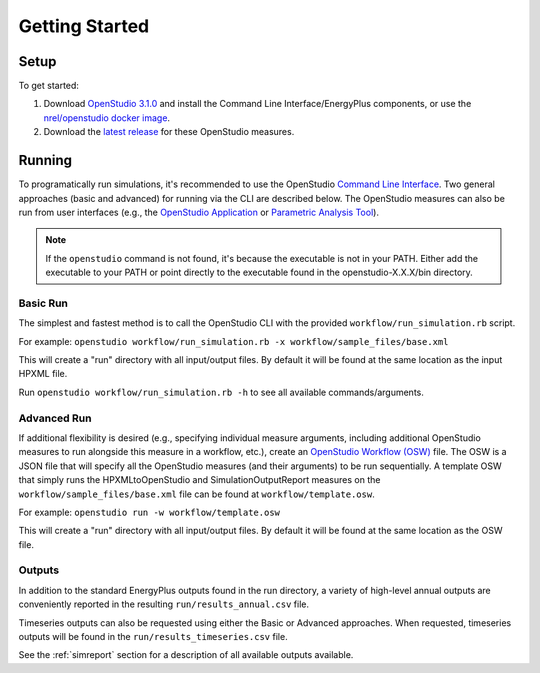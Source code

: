 Getting Started
===============

Setup
-----

To get started:

#. Download `OpenStudio 3.1.0 <https://github.com/NREL/OpenStudio/releases/tag/v3.1.0>`_ and install the Command Line Interface/EnergyPlus components, or use the `nrel/openstudio docker image <https://hub.docker.com/r/nrel/openstudio>`_.
#. Download the `latest release <https://github.com/NREL/OpenStudio-HPXML/releases>`_ for these OpenStudio measures.

Running
-------

To programatically run simulations, it's recommended to use the OpenStudio `Command Line Interface <http://nrel.github.io/OpenStudio-user-documentation/reference/command_line_interface/>`_.
Two general approaches (basic and advanced) for running via the CLI are described below.
The OpenStudio measures can also be run from user interfaces (e.g., the `OpenStudio Application <http://nrel.github.io/OpenStudio-user-documentation/reference/openstudio_application_interface/>`_ or `Parametric Analysis Tool <http://nrel.github.io/OpenStudio-user-documentation/reference/parametric_analysis_tool_2/>`_).

.. note:: 

  If the ``openstudio`` command is not found, it's because the executable is not in your PATH. Either add the executable to your PATH or point directly to the executable found in the openstudio-X.X.X/bin directory.

Basic Run
~~~~~~~~~

The simplest and fastest method is to call the OpenStudio CLI with the provided ``workflow/run_simulation.rb`` script.

For example:
``openstudio workflow/run_simulation.rb -x workflow/sample_files/base.xml``

This will create a "run" directory with all input/output files.
By default it will be found at the same location as the input HPXML file.

Run ``openstudio workflow/run_simulation.rb -h`` to see all available commands/arguments.

Advanced Run
~~~~~~~~~~~~
 
If additional flexibility is desired (e.g., specifying individual measure arguments, including additional OpenStudio measures to run alongside this measure in a workflow, etc.), create an `OpenStudio Workflow (OSW) <https://nrel.github.io/OpenStudio-user-documentation/reference/command_line_interface/#osw-structure>`_ file.
The OSW is a JSON file that will specify all the OpenStudio measures (and their arguments) to be run sequentially.
A template OSW that simply runs the HPXMLtoOpenStudio and SimulationOutputReport measures on the ``workflow/sample_files/base.xml`` file can be found at ``workflow/template.osw``.

For example:
``openstudio run -w workflow/template.osw``

This will create a "run" directory with all input/output files.
By default it will be found at the same location as the OSW file.

Outputs
~~~~~~~

In addition to the standard EnergyPlus outputs found in the run directory, a variety of high-level annual outputs are conveniently reported in the resulting ``run/results_annual.csv`` file.

Timeseries outputs can also be requested using either the Basic or Advanced approaches.
When requested, timeseries outputs will be found in the ``run/results_timeseries.csv`` file.

See the :ref:`simreport` section for a description of all available outputs available.

